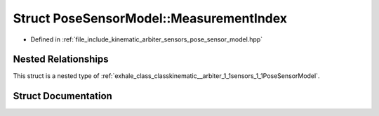 .. _exhale_struct_structkinematic__arbiter_1_1sensors_1_1PoseSensorModel_1_1MeasurementIndex:

Struct PoseSensorModel::MeasurementIndex
========================================

- Defined in :ref:`file_include_kinematic_arbiter_sensors_pose_sensor_model.hpp`


Nested Relationships
--------------------

This struct is a nested type of :ref:`exhale_class_classkinematic__arbiter_1_1sensors_1_1PoseSensorModel`.


Struct Documentation
--------------------


.. doxygenstruct:: kinematic_arbiter::sensors::PoseSensorModel::MeasurementIndex
   :project: KinematicArbiter
   :members:
   :protected-members:
   :undoc-members:
